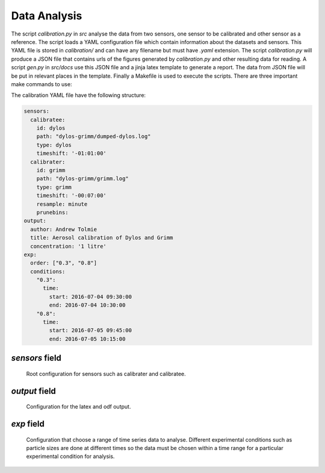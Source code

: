 Data Analysis
============================================

The script `calibration.py` in `src` analyse the data from two sensors, one sensor to be calibrated and other sensor as a reference.
The script loads a YAML configuration file which contain information about the datasets and sensors.
This YAML file is stored in `calibration/` and can have any filename but must have `.yaml` extension.
The script `calibration.py` will produce a JSON file that contains urls of the figures generated by `calibration.py` and other resulting data for reading.
A script `gen.py` in `src/docs` use this JSON file and a jinja latex template to generate a report.
The data from JSON file will be put in relevant places in the template.
Finally a Makefile is used to execute the scripts.
There are three important make commands to use:

.. option:: make cali

  Execute whole batch of scripts including `calibration.py` and `gen.py` to generate a resulting PDF report.

.. option:: make recali

  Same as `cali` but remove the processed output and starts again.

.. option:: make clean

  Remove all processed outputs.

The calibration YAML file have the following structure:

.. code-block:: yaml

  sensors:
    calibratee:
      id: dylos
      path: "dylos-grimm/dumped-dylos.log"
      type: dylos
      timeshift: '-01:01:00'
    calibrater:
      id: grimm
      path: "dylos-grimm/grimm.log"
      type: grimm
      timeshift: '-00:07:00'
      resample: minute
      prunebins:
  output:
    author: Andrew Tolmie
    title: Aerosol calibration of Dylos and Grimm
    concentration: '1 litre'
  exp:
    order: ["0.3", "0.8"]
    conditions:
      "0.3":
        time:
          start: 2016-07-04 09:30:00
          end: 2016-07-04 10:30:00
      "0.8":
        time:
          start: 2016-07-05 09:45:00
          end: 2016-07-05 10:15:00


`sensors` field
~~~~~~~~~~~~~~~

  Root configuration for sensors such as calibrater and calibratee.

.. py:attribute:: calibrater

  A reference sensor which a calibratee will be calibrated against.

.. py:attribute:: calibratee

  A sensor which will be calibrated by a calibrater

.. py:attribute:: type

  Set the type of the sensor so that the relevant information about the sensor can be fetched from `sensors.yaml` for use in data analysis.

.. py:attribute:: path

  Relative path from `data/raw` to the dataset produced by a sensor.

.. py:attribute:: timeshift

  If a dataset is not aligned in time, then the time could be shifted.
  
  For negative shift use the value `-00:00:00`

  For positive shift use the value `+00:00:00`

.. py:attribute:: resample: minute

  Resamples a dataset to different time frequency such as minutes.

.. py:attribute:: prunebins

  Remove a bin if it produces near zero mean over a chosen range, useful for plotting as the number of lines will be fewer.


`output` field
~~~~~~~~~~~~~~

  Configuration for the latex and odf output.

.. py:attribute:: concentration

  The final concentration unit the data must be displayed in.

.. py:attribute:: author

  Name of author

.. py:attribute:: title

  Title of report

`exp` field
~~~~~~~~~~~

  Configuration that choose a range of time series data to analyse.
  Different experimental conditions such as particle sizes are done at different times so the data must be chosen within a time range for a particular experimental condition for analysis.

.. py:attribute:: order

  Order of experimental conditions to be analysed.

.. py:attribute:: condiitons

  List of experimental conditions with start and end timestamp which will be used to select a range of data for analysis.

